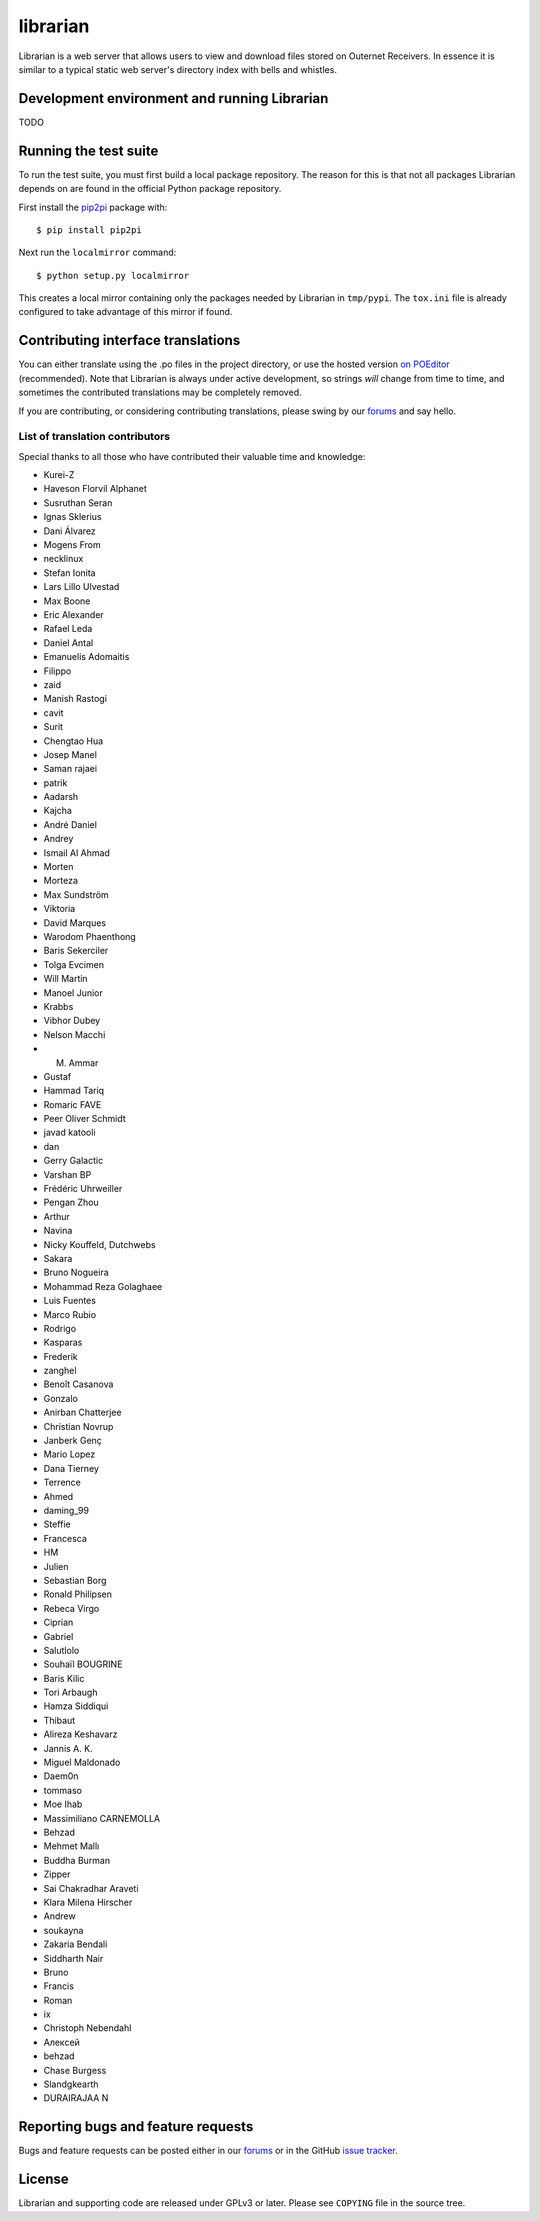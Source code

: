 =========
librarian
=========

Librarian is a web server that allows users to view and download files stored
on Outernet Receivers. In essence it is similar to a typical static web 
server's directory index with bells and whistles.

Development environment and running Librarian
=============================================

TODO


Running the test suite
======================

To run the test suite, you must first build a local package repository. The
reason for this is that not all packages Librarian depends on are found in the
official Python package repository.

First install the `pip2pi <https://github.com/wolever/pip2pi>`_ package with::

    $ pip install pip2pi

Next run the ``localmirror`` command::

    $ python setup.py localmirror

This creates a local mirror containing only the packages needed by Librarian in
``tmp/pypi``. The ``tox.ini`` file is already configured to take advantage of
this mirror if found.

Contributing interface translations
===================================

You can either translate using the .po files in the project directory, or use
the hosted version `on POEditor
<https://poeditor.com/join/project?hash=90911b6fc31f2d68c7debd999aa078c6>`_
(recommended). Note that Librarian is always under active development, so
strings *will* change from time to time, and sometimes the contributed
translations may be completely removed.

If you are contributing, or considering contributing translations, please swing
by our `forums <https://discuss.outernet.is/>`_ and say hello.

List of translation contributors
--------------------------------

Special thanks to all those who have contributed their valuable time and
knowledge:

- Kurei-Z
- Haveson Florvil Alphanet
- Susruthan Seran
- Ignas Sklerius
- Dani Álvarez
- Mogens From
- necklinux
- Stefan Ionita
- Lars Lillo Ulvestad
- Max Boone
- Eric Alexander
- Rafael Leda
- Daniel Antal
- Emanuelis Adomaitis
- Filippo
- zaid
- Manish Rastogi
- cavit
- Surit
- Chengtao Hua
- Josep Manel
- Saman rajaei
- patrik
- Aadarsh
- Kajcha
- André Daniel
- Andrey
- Ismail Al Ahmad
- Morten
- Morteza
- Max Sundström
- Viktoria
- David Marques
- Warodom Phaenthong
- Baris Sekerciler
- Tolga Evcimen
- Will Martin
- Manoel Junior
- Krabbs
- Vibhor Dubey
- Nelson Macchi
- M. Ammar
- Gustaf
- Hammad Tariq
- Romaric FAVE
- Peer Oliver Schmidt
- javad katooli
- dan
- Gerry Galactic
- Varshan BP
- Frédéric Uhrweiller
- Pengan Zhou
- Arthur
- Navina
- Nicky Kouffeld, Dutchwebs
- Sakara
- Bruno Nogueira
- Mohammad Reza Golaghaee
- Luis Fuentes
- Marco Rubio
- Rodrigo
- Kasparas
- Frederik
- zanghel
- Benoît Casanova
- Gonzalo
- Anirban Chatterjee
- Christian Novrup
- Janberk Genç
- Mario Lopez
- Dana Tierney
- Terrence
- Ahmed
- daming_99
- Steffie
- Francesca
- HM
- Julien
- Sebastian Borg
- Ronald Philipsen
- Rebeca Virgo
- Ciprian
- Gabriel
- Salutlolo
- Souhaïl BOUGRINE
- Baris Kilic
- Tori Arbaugh
- Hamza Siddiqui
- Thibaut
- Alireza Keshavarz
- Jannis A. K.
- Miguel Maldonado
- Daem0n
- tommaso
- Moe Ihab
- Massimiliano CARNEMOLLA
- Behzad
- Mehmet Mallı
- Buddha Burman
- Zipper
- Sai Chakradhar Araveti
- Klara Milena Hirscher
- Andrew
- soukayna
- Zakaria Bendali
- Siddharth Nair
- Bruno
- Francis
- Roman
- ix
- Christoph Nebendahl
- Алексей
- behzad
- Chase Burgess
- Slandgkearth
- DURAIRAJAA N

Reporting bugs and feature requests
===================================

Bugs and feature requests can be posted either in our `forums
<https://discuss.outernet.is/>`_ or in the GitHub
`issue tracker <https://github.com/Outernet-Project/librarian/issues>`_.

License
=======

Librarian and supporting code are released under GPLv3 or later. Please see
``COPYING`` file in the source tree.
